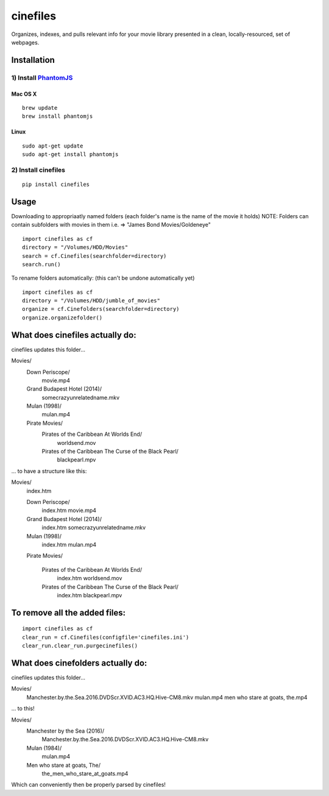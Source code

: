 =========
cinefiles
=========

Organizes, indexes, and pulls relevant info for your movie library presented in a clean, locally-resourced, set of webpages.

Installation
============

1) Install `PhantomJS <http://phantomjs.org/>`_
^^^^^^^^^^^^^^^^^^^^^^^^^^^^^^^^^^^^^^^^^^^^^^^

Mac OS X
--------

::

    brew update
    brew install phantomjs
    
    
Linux
-----

::

    sudo apt-get update
    sudo apt-get install phantomjs

2) Install cinefiles
^^^^^^^^^^^^^^^^^^^^

::

    pip install cinefiles
    

Usage
=====

Downloading to appropriaatly named folders (each folder's name is the name of the movie it holds)
NOTE: Folders can contain subfolders with movies in them i.e. => "James Bond Movies/Goldeneye"

::

    import cinefiles as cf
    directory = "/Volumes/HDD/Movies"
    search = cf.Cinefiles(searchfolder=directory)
    search.run()


To rename folders automatically:
(this can't be undone automatically yet)

::

    import cinefiles as cf
    directory = "/Volumes/HDD/jumble_of_movies"
    organize = cf.Cinefolders(searchfolder=directory)
    organize.organizefolder()
    

What does cinefiles actually do:
================================
cinefiles updates this folder...

Movies/
    Down Periscope/
        movie.mp4
    Grand Budapest Hotel (2014)/
        somecrazyunrelatedname.mkv
    Mulan (1998)/
        mulan.mp4
    Pirate Movies/
        Pirates of the Caribbean At Worlds End/
            worldsend.mov
        Pirates of the Caribbean The Curse of the Black Pearl/
            blackpearl.mpv
        
        
... to have a structure like this:

Movies/
    index.htm    
    
    Down Periscope/
        index.htm
        movie.mp4
        
    Grand Budapest Hotel (2014)/
        index.htm
        somecrazyunrelatedname.mkv
        
    Mulan (1998)/
        index.htm
        mulan.mp4
        
    Pirate Movies/
    
        Pirates of the Caribbean At Worlds End/
            index.htm
            worldsend.mov
            
        Pirates of the Caribbean The Curse of the Black Pearl/
            index.htm
            blackpearl.mpv


To remove all the added files:
==============================

::

    import cinefiles as cf
    clear_run = cf.Cinefiles(configfile='cinefiles.ini')
    clear_run.clear_run.purgecinefiles()
    
    
    
What does cinefolders actually do:
================================
cinefiles updates this folder...

Movies/
    Manchester.by.the.Sea.2016.DVDScr.XVID.AC3.HQ.Hive-CM8.mkv
    mulan.mp4
    men who stare at goats, the.mp4

... to this!

Movies/
    Manchester by the Sea (2016)/
        Manchester.by.the.Sea.2016.DVDScr.XVID.AC3.HQ.Hive-CM8.mkv
    Mulan (1984)/
        mulan.mp4
    Men who stare at goats, The/ 
        the_men_who_stare_at_goats.mp4
        
Which can conveniently then be properly parsed by cinefiles!
